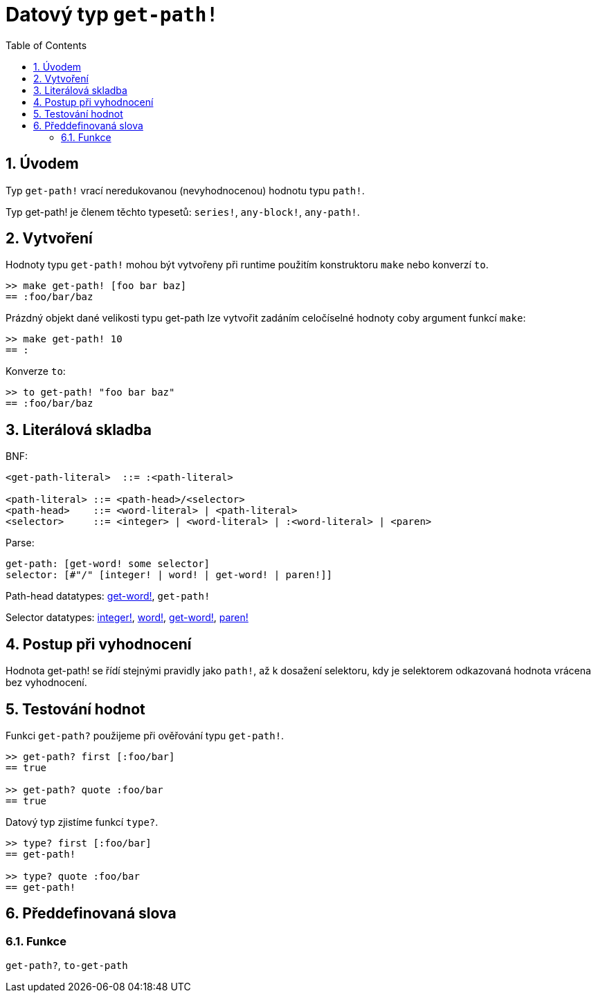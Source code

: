 = Datový typ `get-path!`
:toc:
:numbered:


== Úvodem

Typ `get-path!` vrací neredukovanou (nevyhodnocenou) hodnotu typu `path!`.

Typ get-path! je členem těchto typesetů: `series!`, `any-block!`, `any-path!`.

== Vytvoření

Hodnoty typu `get-path!` mohou být vytvořeny při runtime použitím konstruktoru `make` nebo konverzí `to`.

```red
>> make get-path! [foo bar baz]
== :foo/bar/baz
```

Prázdný objekt dané velikosti typu get-path lze vytvořit zadáním celočíselné hodnoty coby argument funkcí `make`:

```red
>> make get-path! 10
== :                        
```

Konverze `to`:

```red
>> to get-path! "foo bar baz"
== :foo/bar/baz
```

== Literálová skladba

BNF:

```
<get-path-literal>  ::= :<path-literal>

<path-literal> ::= <path-head>/<selector>
<path-head>    ::= <word-literal> | <path-literal>
<selector>     ::= <integer> | <word-literal> | :<word-literal> | <paren>
```

Parse:

```
get-path: [get-word! some selector]
selector: [#"/" [integer! | word! | get-word! | paren!]]
```

Path-head datatypes: link:get-word.adoc[get-word!], `get-path!`

Selector datatypes: link:integer.adoc[integer!], link:word.adoc[word!], link:get-word.adoc[get-word!], link:paren.adoc[paren!]


== Postup při vyhodnocení

Hodnota get-path! se řídí stejnými pravidly jako `path!`, až k dosažení selektoru, kdy je selektorem odkazovaná hodnota vrácena bez vyhodnocení.

== Testování hodnot

Funkci `get-path?` použijeme při ověřování typu `get-path!`.

```red
>> get-path? first [:foo/bar]
== true

>> get-path? quote :foo/bar
== true
```

Datový typ zjistíme funkcí `type?`.

```red
>> type? first [:foo/bar]
== get-path!

>> type? quote :foo/bar
== get-path!
```

== Předdefinovaná slova

=== Funkce

`get-path?`, `to-get-path`